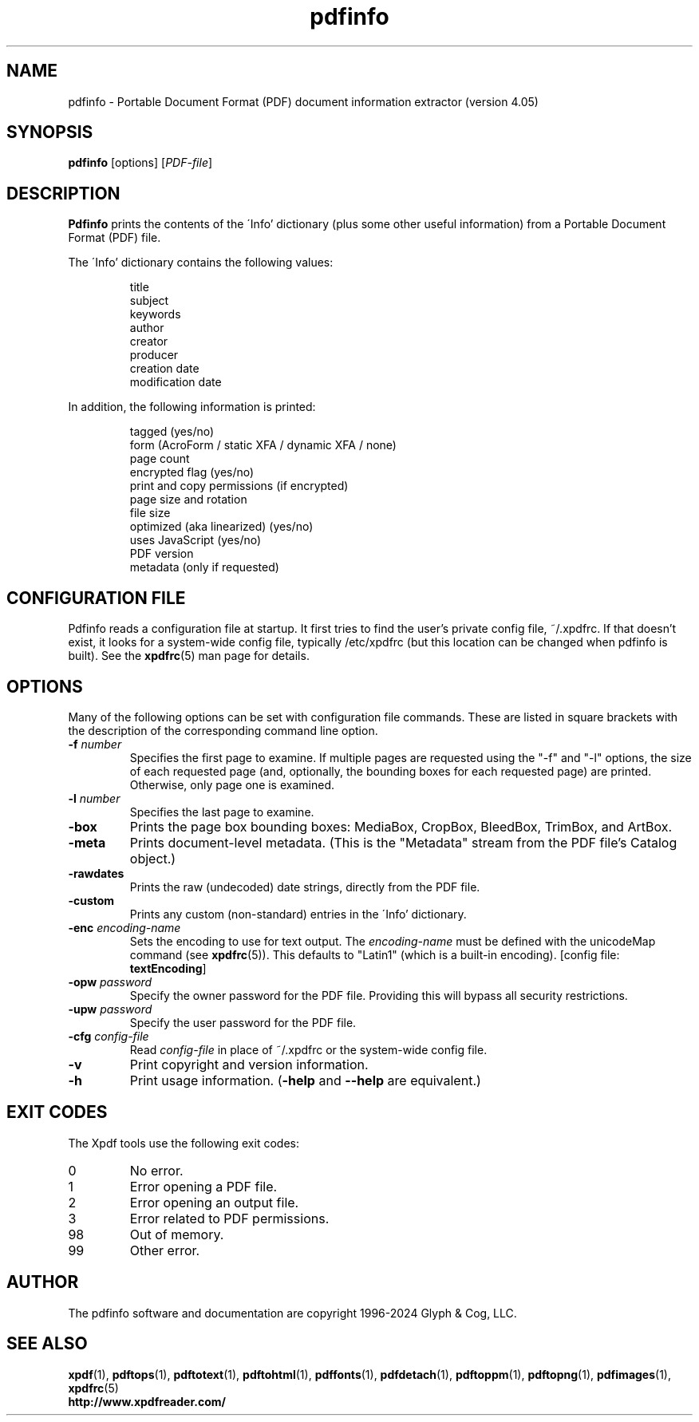 .\" Copyright 1999-2024 Glyph & Cog, LLC
.TH pdfinfo 1 "08 Feb 2024"
.SH NAME
pdfinfo \- Portable Document Format (PDF) document information
extractor (version 4.05)
.SH SYNOPSIS
.B pdfinfo
[options]
.RI [ PDF-file ]
.SH DESCRIPTION
.B Pdfinfo
prints the contents of the \'Info' dictionary (plus some other useful
information) from a Portable Document Format (PDF) file.
.PP
The \'Info' dictionary contains the following values:
.PP
.RS
title
.RE
.RS
subject
.RE
.RS
keywords
.RE
.RS
author
.RE
.RS
creator
.RE
.RS
producer
.RE
.RS
creation date
.RE
.RS
modification date
.RE
.PP
In addition, the following information is printed:
.PP
.RS
tagged (yes/no)
.RE
.RS
form (AcroForm / static XFA / dynamic XFA / none)
.RE
.RS
page count
.RE
.RS
encrypted flag (yes/no)
.RE
.RS
print and copy permissions (if encrypted)
.RE
.RS
page size and rotation
.RE
.RS
file size
.RE
.RS
optimized (aka linearized) (yes/no)
.RE
.RS
uses JavaScript (yes/no)
.RE
.RS
PDF version
.RE
.RS
metadata (only if requested)
.RE
.SH CONFIGURATION FILE
Pdfinfo reads a configuration file at startup.  It first tries to find
the user's private config file, ~/.xpdfrc.  If that doesn't exist, it
looks for a system-wide config file, typically /etc/xpdfrc (but this
location can be changed when pdfinfo is built).  See the
.BR xpdfrc (5)
man page for details.
.SH OPTIONS
Many of the following options can be set with configuration file
commands.  These are listed in square brackets with the description of
the corresponding command line option.
.TP
.BI \-f " number"
Specifies the first page to examine.  If multiple pages are requested
using the "\-f" and "\-l" options, the size of each requested page
(and, optionally, the bounding boxes for each requested page) are
printed.  Otherwise, only page one is examined.
.TP
.BI \-l " number"
Specifies the last page to examine.
.TP
.B \-box
Prints the page box bounding boxes: MediaBox, CropBox, BleedBox,
TrimBox, and ArtBox.
.TP
.B \-meta
Prints document-level metadata.  (This is the "Metadata" stream from
the PDF file's Catalog object.)
.TP
.B \-rawdates
Prints the raw (undecoded) date strings, directly from the PDF file.
.TP
.B \-custom
Prints any custom (non-standard) entries in the \'Info' dictionary.
.TP
.BI \-enc " encoding-name"
Sets the encoding to use for text output.  The
.I encoding\-name
must be defined with the unicodeMap command (see
.BR xpdfrc (5)).
This defaults to "Latin1" (which is a built-in encoding).
.RB "[config file: " textEncoding ]
.TP
.BI \-opw " password"
Specify the owner password for the PDF file.  Providing this will
bypass all security restrictions.
.TP
.BI \-upw " password"
Specify the user password for the PDF file.
.TP
.BI \-cfg " config-file"
Read
.I config-file
in place of ~/.xpdfrc or the system-wide config file.
.TP
.B \-v
Print copyright and version information.
.TP
.B \-h
Print usage information.
.RB ( \-help
and
.B \-\-help
are equivalent.)
.SH EXIT CODES
The Xpdf tools use the following exit codes:
.TP
0
No error.
.TP
1
Error opening a PDF file.
.TP
2
Error opening an output file.
.TP
3
Error related to PDF permissions.
.TP
98
Out of memory.
.TP
99
Other error.
.SH AUTHOR
The pdfinfo software and documentation are copyright 1996-2024 Glyph &
Cog, LLC.
.SH "SEE ALSO"
.BR xpdf (1),
.BR pdftops (1),
.BR pdftotext (1),
.BR pdftohtml (1),
.BR pdffonts (1),
.BR pdfdetach (1),
.BR pdftoppm (1),
.BR pdftopng (1),
.BR pdfimages (1),
.BR xpdfrc (5)
.br
.B http://www.xpdfreader.com/
